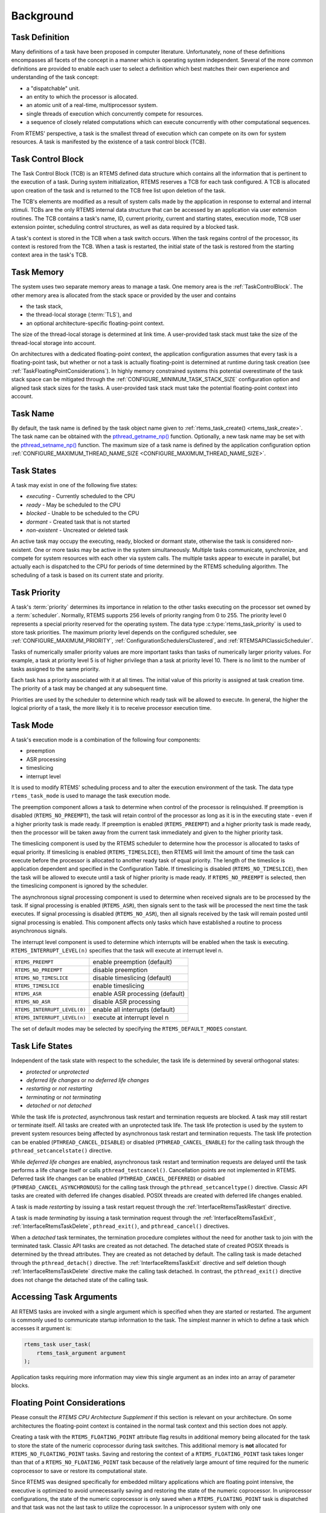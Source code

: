 .. SPDX-License-Identifier: CC-BY-SA-4.0

.. Copyright (C) 2020, 2022 embedded brains GmbH (http://www.embedded-brains.de)
.. Copyright (C) 1988, 2008 On-Line Applications Research Corporation (OAR)

Background
==========

.. index:: task, definition

Task Definition
---------------

Many definitions of a task have been proposed in computer literature.
Unfortunately, none of these definitions encompasses all facets of the concept
in a manner which is operating system independent.  Several of the more common
definitions are provided to enable each user to select a definition which best
matches their own experience and understanding of the task concept:

- a "dispatchable" unit.

- an entity to which the processor is allocated.

- an atomic unit of a real-time, multiprocessor system.

- single threads of execution which concurrently compete for resources.

- a sequence of closely related computations which can execute concurrently
  with other computational sequences.

From RTEMS' perspective, a task is the smallest thread of execution which can
compete on its own for system resources.  A task is manifested by the existence
of a task control block (TCB).

.. _TaskControlBlock:

Task Control Block
------------------

The Task Control Block (TCB) is an RTEMS defined data structure which contains
all the information that is pertinent to the execution of a task.  During
system initialization, RTEMS reserves a TCB for each task configured.  A TCB is
allocated upon creation of the task and is returned to the TCB free list upon
deletion of the task.

The TCB's elements are modified as a result of system calls made by the
application in response to external and internal stimuli.  TCBs are the only
RTEMS internal data structure that can be accessed by an application via user
extension routines.  The TCB contains a task's name, ID, current priority,
current and starting states, execution mode, TCB user extension pointer,
scheduling control structures, as well as data required by a blocked task.

A task's context is stored in the TCB when a task switch occurs.  When the task
regains control of the processor, its context is restored from the TCB.  When a
task is restarted, the initial state of the task is restored from the starting
context area in the task's TCB.

.. index:: task memory

Task Memory
-----------

The system uses two separate memory areas to manage a task.  One memory area is
the :ref:`TaskControlBlock`.  The other memory area is allocated from the stack
space or provided by the user and contains

* the task stack,

* the thread-local storage (:term:`TLS`), and

* an optional architecture-specific floating-point context.

The size of the thread-local storage is determined at link time.  A
user-provided task stack must take the size of the thread-local storage into
account.

On architectures with a dedicated floating-point context, the application
configuration assumes that every task is a floating-point task, but whether or
not a task is actually floating-point is determined at runtime during task
creation (see :ref:`TaskFloatingPointConsiderations`).  In highly memory
constrained systems this potential overestimate of the task stack space can be
mitigated through the :ref:`CONFIGURE_MINIMUM_TASK_STACK_SIZE` configuration
option and aligned task stack sizes for the tasks.  A user-provided task stack
must take the potential floating-point context into account.

.. index:: task name

Task Name
---------

By default, the task name is defined by the task object name given to
:ref:`rtems_task_create() <rtems_task_create>`.  The task name can be obtained
with the `pthread_getname_np()
<http://man7.org/linux/man-pages/man3/pthread_setname_np.3.html>`_ function.
Optionally, a new task name may be set with the `pthread_setname_np()
<http://man7.org/linux/man-pages/man3/pthread_setname_np.3.html>`_ function.
The maximum size of a task name is defined by the application configuration
option :ref:`CONFIGURE_MAXIMUM_THREAD_NAME_SIZE
<CONFIGURE_MAXIMUM_THREAD_NAME_SIZE>`.

.. index:: task states

Task States
-----------

A task may exist in one of the following five states:

- *executing* - Currently scheduled to the CPU

- *ready* - May be scheduled to the CPU

- *blocked* - Unable to be scheduled to the CPU

- *dormant* - Created task that is not started

- *non-existent* - Uncreated or deleted task

An active task may occupy the executing, ready, blocked or dormant state,
otherwise the task is considered non-existent.  One or more tasks may be active
in the system simultaneously.  Multiple tasks communicate, synchronize, and
compete for system resources with each other via system calls.  The multiple
tasks appear to execute in parallel, but actually each is dispatched to the CPU
for periods of time determined by the RTEMS scheduling algorithm.  The
scheduling of a task is based on its current state and priority.

.. index:: task priority
.. index:: priority, task
.. index:: rtems_task_priority

.. _TaskPriority:

Task Priority
-------------

A task's :term:`priority` determines its importance in relation to the other
tasks executing on the processor set owned by a :term:`scheduler`.  Normally,
RTEMS supports 256 levels of priority ranging from 0 to 255.  The priority
level 0 represents a special priority reserved for the operating system.  The
data type :c:type:`rtems_task_priority` is used to store task priorities.  The
maximum priority level depends on the configured scheduler, see
:ref:`CONFIGURE_MAXIMUM_PRIORITY`, :ref:`ConfigurationSchedulersClustered`, and
:ref:`RTEMSAPIClassicScheduler`.

Tasks of numerically smaller priority values are more important tasks than
tasks of numerically larger priority values.  For example, a task at priority
level 5 is of higher privilege than a task at priority level 10.  There is no
limit to the number of tasks assigned to the same priority.

Each task has a priority associated with it at all times.  The initial value of
this priority is assigned at task creation time.  The priority of a task may be
changed at any subsequent time.

Priorities are used by the scheduler to determine which ready task will be
allowed to execute.  In general, the higher the logical priority of a task, the
more likely it is to receive processor execution time.

.. index:: task mode
.. index:: rtems_task_mode

Task Mode
---------

A task's execution mode is a combination of the following four components:

- preemption

- ASR processing

- timeslicing

- interrupt level

It is used to modify RTEMS' scheduling process and to alter the execution
environment of the task.  The data type ``rtems_task_mode`` is used to manage
the task execution mode.

.. index:: preemption

The preemption component allows a task to determine when control of the
processor is relinquished.  If preemption is disabled (``RTEMS_NO_PREEMPT``),
the task will retain control of the processor as long as it is in the executing
state - even if a higher priority task is made ready.  If preemption is enabled
(``RTEMS_PREEMPT``) and a higher priority task is made ready, then the
processor will be taken away from the current task immediately and given to the
higher priority task.

.. index:: timeslicing

The timeslicing component is used by the RTEMS scheduler to determine how the
processor is allocated to tasks of equal priority.  If timeslicing is enabled
(``RTEMS_TIMESLICE``), then RTEMS will limit the amount of time the task can
execute before the processor is allocated to another ready task of equal
priority. The length of the timeslice is application dependent and specified in
the Configuration Table.  If timeslicing is disabled (``RTEMS_NO_TIMESLICE``),
then the task will be allowed to execute until a task of higher priority is
made ready.  If ``RTEMS_NO_PREEMPT`` is selected, then the timeslicing component
is ignored by the scheduler.

The asynchronous signal processing component is used to determine when received
signals are to be processed by the task.  If signal processing is enabled
(``RTEMS_ASR``), then signals sent to the task will be processed the next time
the task executes.  If signal processing is disabled (``RTEMS_NO_ASR``), then
all signals received by the task will remain posted until signal processing is
enabled.  This component affects only tasks which have established a routine to
process asynchronous signals.

.. index:: interrupt level, task

The interrupt level component is used to determine which interrupts will be
enabled when the task is executing. ``RTEMS_INTERRUPT_LEVEL(n)`` specifies that
the task will execute at interrupt level n.

.. list-table::
 :class: rtems-table

 * - ``RTEMS_PREEMPT``
   - enable preemption (default)
 * - ``RTEMS_NO_PREEMPT``
   - disable preemption
 * - ``RTEMS_NO_TIMESLICE``
   - disable timeslicing (default)
 * - ``RTEMS_TIMESLICE``
   - enable timeslicing
 * - ``RTEMS_ASR``
   - enable ASR processing (default)
 * - ``RTEMS_NO_ASR``
   - disable ASR processing
 * - ``RTEMS_INTERRUPT_LEVEL(0)``
   - enable all interrupts (default)
 * - ``RTEMS_INTERRUPT_LEVEL(n)``
   - execute at interrupt level n

The set of default modes may be selected by specifying the
``RTEMS_DEFAULT_MODES`` constant.

.. index:: task life states

Task Life States
----------------

Independent of the task state with respect to the scheduler, the task life is
determined by several orthogonal states:

* *protected* or *unprotected*

* *deferred life changes* or *no deferred life changes*

* *restarting* or *not restarting*

* *terminating* or *not terminating*

* *detached* or *not detached*

While the task life is *protected*, asynchronous task restart and termination
requests are blocked.  A task may still restart or terminate itself.  All tasks
are created with an unprotected task life.  The task life protection is used by
the system to prevent system resources being affected by asynchronous task
restart and termination requests.  The task life protection can be enabled
(``PTHREAD_CANCEL_DISABLE``) or disabled (``PTHREAD_CANCEL_ENABLE``) for the
calling task through the ``pthread_setcancelstate()`` directive.

While *deferred life changes* are enabled, asynchronous task restart and
termination requests are delayed until the task performs a life change itself
or calls ``pthread_testcancel()``.  Cancellation points are not implemented in
RTEMS.  Deferred task life changes can be enabled (``PTHREAD_CANCEL_DEFERRED``)
or disabled (``PTHREAD_CANCEL_ASYNCHRONOUS``) for the calling task through the
``pthread_setcanceltype()`` directive.  Classic API tasks are created with
deferred life changes disabled.  POSIX threads are created with deferred life
changes enabled.

A task is made *restarting* by issuing a task restart request through the
:ref:`InterfaceRtemsTaskRestart` directive.

A task is made *terminating* by issuing a task termination request through the
:ref:`InterfaceRtemsTaskExit`, :ref:`InterfaceRtemsTaskDelete`,
``pthread_exit()``, and ``pthread_cancel()`` directives.

When a *detached* task terminates, the termination procedure completes without
the need for another task to join with the terminated task.  Classic API tasks
are created as not detached.  The detached state of created POSIX threads is
determined by the thread attributes.  They are created as not detached by
default.  The calling task is made detached through the ``pthread_detach()``
directive.  The :ref:`InterfaceRtemsTaskExit` directive and self deletion
though :ref:`InterfaceRtemsTaskDelete` directive make the calling task
detached.  In contrast, the ``pthread_exit()`` directive does not change the
detached state of the calling task.

.. index:: task arguments
.. index:: task prototype

Accessing Task Arguments
------------------------

All RTEMS tasks are invoked with a single argument which is specified when they
are started or restarted.  The argument is commonly used to communicate startup
information to the task.  The simplest manner in which to define a task which
accesses it argument is:

.. index:: rtems_task

.. code-block:: c

    rtems_task user_task(
        rtems_task_argument argument
    );

Application tasks requiring more information may view this single argument as
an index into an array of parameter blocks.

.. index:: floating point

.. _TaskFloatingPointConsiderations:

Floating Point Considerations
-----------------------------

Please consult the *RTEMS CPU Architecture Supplement* if this section is
relevant on your architecture.  On some architectures the floating-point context
is contained in the normal task context and this section does not apply.

Creating a task with the ``RTEMS_FLOATING_POINT`` attribute flag results in
additional memory being allocated for the task to store the state of the numeric
coprocessor during task switches.  This additional memory is **not** allocated
for ``RTEMS_NO_FLOATING_POINT`` tasks. Saving and restoring the context of a
``RTEMS_FLOATING_POINT`` task takes longer than that of a
``RTEMS_NO_FLOATING_POINT`` task because of the relatively large amount of time
required for the numeric coprocessor to save or restore its computational state.

Since RTEMS was designed specifically for embedded military applications which
are floating point intensive, the executive is optimized to avoid unnecessarily
saving and restoring the state of the numeric coprocessor.  In uniprocessor
configurations, the state of the numeric coprocessor is only saved when a
``RTEMS_FLOATING_POINT`` task is dispatched and that task was not the last task
to utilize the coprocessor.  In a uniprocessor system with only one
``RTEMS_FLOATING_POINT`` task, the state of the numeric coprocessor will never
be saved or restored.

Although the overhead imposed by ``RTEMS_FLOATING_POINT`` tasks is minimal,
some applications may wish to completely avoid the overhead associated with
``RTEMS_FLOATING_POINT`` tasks and still utilize a numeric coprocessor.  By
preventing a task from being preempted while performing a sequence of floating
point operations, a ``RTEMS_NO_FLOATING_POINT`` task can utilize the numeric
coprocessor without incurring the overhead of a ``RTEMS_FLOATING_POINT``
context switch.  This approach also avoids the allocation of a floating point
context area.  However, if this approach is taken by the application designer,
**no** tasks should be created as ``RTEMS_FLOATING_POINT`` tasks.  Otherwise, the
floating point context will not be correctly maintained because RTEMS assumes
that the state of the numeric coprocessor will not be altered by
``RTEMS_NO_FLOATING_POINT`` tasks.  Some architectures with a dedicated
floating-point context raise a processor exception if a task with
``RTEMS_NO_FLOATING_POINT`` issues a floating-point instruction, so this
approach may not work at all.

If the supported processor type does not have hardware floating capabilities or
a standard numeric coprocessor, RTEMS will not provide built-in support for
hardware floating point on that processor.  In this case, all tasks are
considered ``RTEMS_NO_FLOATING_POINT`` whether created as
``RTEMS_FLOATING_POINT`` or ``RTEMS_NO_FLOATING_POINT`` tasks.  A floating
point emulation software library must be utilized for floating point
operations.

On some processors, it is possible to disable the floating point unit
dynamically.  If this capability is supported by the target processor, then
RTEMS will utilize this capability to enable the floating point unit only for
tasks which are created with the ``RTEMS_FLOATING_POINT`` attribute.  The
consequence of a ``RTEMS_NO_FLOATING_POINT`` task attempting to access the
floating point unit is CPU dependent but will generally result in an exception
condition.

.. index:: task attributes, building

Building a Task Attribute Set
-----------------------------

In general, an attribute set is built by a bitwise OR of the desired
components.  The set of valid task attribute components is listed below:

.. list-table::
 :class: rtems-table

 * - ``RTEMS_NO_FLOATING_POINT``
   - does not use coprocessor (default)
 * - ``RTEMS_FLOATING_POINT``
   - uses numeric coprocessor
 * - ``RTEMS_LOCAL``
   - local task (default)
 * - ``RTEMS_GLOBAL``
   - global task

Attribute values are specifically designed to be mutually exclusive, therefore
bitwise OR and addition operations are equivalent as long as each attribute
appears exactly once in the component list.  A component listed as a default is
not required to appear in the component list, although it is a good programming
practice to specify default components.  If all defaults are desired, then
``RTEMS_DEFAULT_ATTRIBUTES`` should be used.

This example demonstrates the attribute_set parameter needed to create a local
task which utilizes the numeric coprocessor.  The attribute_set parameter could
be ``RTEMS_FLOATING_POINT`` or ``RTEMS_LOCAL | RTEMS_FLOATING_POINT``.  The
attribute_set parameter can be set to ``RTEMS_FLOATING_POINT`` because
``RTEMS_LOCAL`` is the default for all created tasks.  If the task were global
and used the numeric coprocessor, then the attribute_set parameter would be
``RTEMS_GLOBAL | RTEMS_FLOATING_POINT``.

.. index:: task mode, building

Building a Mode and Mask
------------------------

In general, a mode and its corresponding mask is built by a bitwise OR of the
desired components.  The set of valid mode constants and each mode's
corresponding mask constant is listed below:

.. list-table::
 :class: rtems-table

 * - ``RTEMS_PREEMPT``
   - is masked by ``RTEMS_PREEMPT_MASK`` and enables preemption
 * - ``RTEMS_NO_PREEMPT``
   - is masked by ``RTEMS_PREEMPT_MASK`` and disables preemption
 * - ``RTEMS_NO_TIMESLICE``
   - is masked by ``RTEMS_TIMESLICE_MASK`` and disables timeslicing
 * - ``RTEMS_TIMESLICE``
   - is masked by ``RTEMS_TIMESLICE_MASK`` and enables timeslicing
 * - ``RTEMS_ASR``
   - is masked by ``RTEMS_ASR_MASK`` and enables ASR processing
 * - ``RTEMS_NO_ASR``
   - is masked by ``RTEMS_ASR_MASK`` and disables ASR processing
 * - ``RTEMS_INTERRUPT_LEVEL(0)``
   - is masked by ``RTEMS_INTERRUPT_MASK`` and enables all interrupts
 * - ``RTEMS_INTERRUPT_LEVEL(n)``
   - is masked by ``RTEMS_INTERRUPT_MASK`` and sets interrupts level n

Mode values are specifically designed to be mutually exclusive, therefore
bitwise OR and addition operations are equivalent as long as each mode appears
exactly once in the component list.  A mode component listed as a default is
not required to appear in the mode component list, although it is a good
programming practice to specify default components.  If all defaults are
desired, the mode ``RTEMS_DEFAULT_MODES`` and the mask ``RTEMS_ALL_MODE_MASKS``
should be used.

The following example demonstrates the mode and mask parameters used with the
``rtems_task_mode`` directive to place a task at interrupt level 3 and make it
non-preemptible.  The mode should be set to ``RTEMS_INTERRUPT_LEVEL(3) |
RTEMS_NO_PREEMPT`` to indicate the desired preemption mode and interrupt level,
while the mask parameter should be set to ``RTEMS_INTERRUPT_MASK |
RTEMS_NO_PREEMPT_MASK`` to indicate that the calling task's interrupt level and
preemption mode are being altered.
